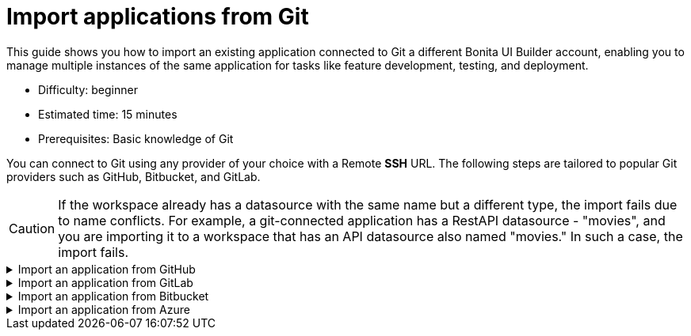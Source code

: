 = Import applications from Git
:page-aliases: applications:import-from-git.adoc
:description: This guide shows you how to import an existing application connected to Git a different Bonita UI Builder account, enabling you to manage multiple instances of the same application for tasks like feature development, testing, and deployment.

{description}

* Difficulty: beginner
* Estimated time: 15 minutes
* Prerequisites: Basic knowledge of Git


You can connect to Git using any provider of your choice with a Remote *SSH* URL. The following steps are tailored to popular Git providers such as GitHub, Bitbucket, and GitLab.

[CAUTION]
====
If the workspace already has a datasource with the same name but a different type, the import fails due to name conflicts. For example, a git-connected application has a RestAPI datasource - "movies", and you are importing it to a workspace that has an API datasource also named "movies." In such a case, the import fails.
====

.Import an application from GitHub
[%collapsible]
====
1. Open the Bonita UI Builder workspace homepage, then click on the *Create New* button in the top-right corner, and select *Import*.
2. Select the *Import from a Git repository* option from the import menu.
3. Select *GitHub* as the service provider, and click on *Configure Git*.
4. Navigate to the repository's landing page, click on the Code button, and copy the *SSH URL*.
5. Paste the URL in the Generate SSH Key section on Bonita UI Builder.
6. Click the *Generate SSH Keys* button, and unique `ECDSA 256` and `RSA 4096` keys are displayed. Choose the appropriate key based on your specific security requirements and system constraints.
7. Copy one of the keys, then navigate to your *Repository settings*. Proceed to *Deploy keys*, click on *Add deploy keys*, paste the copied key, and provide a meaningful title for future reference.
8. Check the *Allow write access* option and then add the key.
9. In Bonita UI Builder, click the *Connect Git* button.
10. After completing the import process, you need to reconfigure the datasource since Bonita UI Builder doesn't export any configuration values used for connecting a datasource. You can do this in the *Reconnect Datasources* modal or choose to configure them later.

With this capability, you can collaborate on the same Git repository across different applications.
====


.Import an application from GitLab
[%collapsible]
====
1. Open the Bonita UI Builder workspace homepage, then click on the *Create New* button in the top-right corner, and select *Import*.
2. Select the *Import from a Git repository* option from the import menu.
3. Select *Gitlab* as the service provider, and click on *Configure Git*.
4. Navigate to the repository's landing page, click on the Code button, and copy the *SSH URL*.
5. Paste the URL in the *Generate SSH Key* section on Bonita UI Builder.
6. Click the *Generate SSH Keys* button, and unique `ECDSA 256` and `RSA 4096` keys are displayed. Choose the appropriate key based on your specific security requirements and system constraints.
7. Copy one of the keys, then navigate to your *Repository settings*. Proceed to *Deploy keys*, click on *Add deploy keys*, paste the copied key, and provide a meaningful title for future reference.
8. Check the *Allow write access* option and then add the key.
9. In Bonita UI Builder, click the *Connect Git* button.
10. After completing the import process, you need to reconfigure the datasource since Bonita UI Builder doesn't export any configuration values used for connecting a datasource. You can do this in the *Reconnect Datasources* modal or choose to configure them later.

With this capability, you can collaborate on the same Git repository across different applications.
====

.Import an application from Bitbucket
[%collapsible]
====
1. Open the Bonita UI Builder workspace homepage, then click on the *Create New* button in the top-right corner, and select *Import*.
2. Select the *Import from a Git repository* option from the import menu.
3. Select *Bitbucket* as the service provider, and click on *Configure Git*.
4. After setting up an empty repository, navigate to the repository's landing page, click on the *Clone* button, select *SSH* and copy the *SSH* URL.
5. Paste the SSH URL into the *Generate SSH Key* section in Bonita UI Builder, remove the `git clone` from the URL.
6. Click the *Generate SSH Keys* button, and unique `ECDSA 256` and `RSA 4096` keys are displayed. Choose the appropriate key based on your specific security requirements and system constraints.
7. Copy one of the keys, then navigate to your *Workspace settings*. Proceed to *SSH keys*, click on *Add SSH key*, paste the copied key, and provide a meaningful title for future reference.
8. In Bonita UI Builder, click the *Connect Git* button.
9. After completing the import process, you need to reconfigure the datasource since Bonita UI Builder doesn't export any configuration values used for connecting a datasource. You can do this in the *Reconnect Datasources* modal or choose to configure them later.

With this capability, you can collaborate on the same Git repository across different applications.
====

.Import an application from Azure
[%collapsible]
====
1. Open the Bonita UI Builder workspace homepage, then click on the *Create New* button in the top-right corner, and select *Import*.
2. Select the *Import from a Git repository* option from the import menu.
3. Select *Others* as the service provider, and click on *Configure Git*.
4. Navigate to the repository's landing page, click on the *Clone* button, select *SSH* and copy the *SSH* URL.
5. Paste the SSH URL into the *Generate SSH Key* section in Bonita UI Builder.
6. Click the *Generate SSH Keys* button, and unique `ECDSA 256` and `RSA 4096` keys are generated. Select the `RSA 4096` key when connecting to Azure Repos.
7. Copy the key, then navigate to *User Settings* from the top right corner and open *SSH public keys*.
8. Click *+ New key*, add the key name and paste the generated `RSA 4096` key in the Public Key Data input box.
9. In Bonita UI Builder, click the *Connect Git* button.
10. After completing the import process, you need to reconfigure the datasource since Bonita UI Builder doesn't export any configuration values used for connecting a datasource. You can do this in the *Reconnect Datasources* modal or choose to configure them later.

With this capability, you can collaborate on the same Git repository across different applications.
====